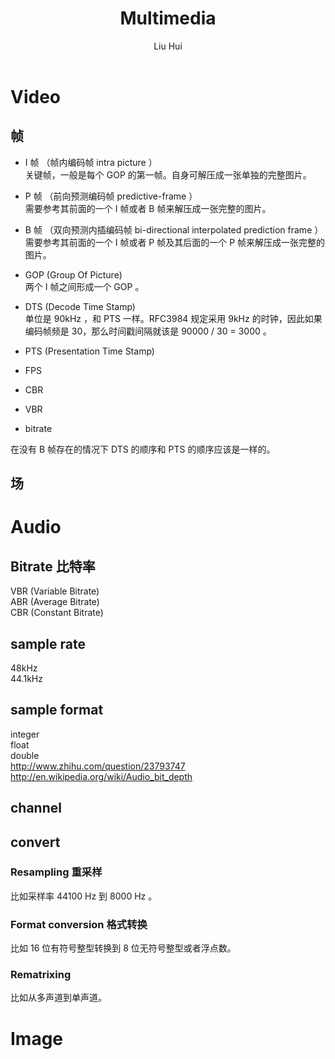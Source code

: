 # -*- mode: org; coding: utf-8; -*-
#+OPTIONS: \n:t
#+OPTIONS: ^:nil
#+TITLE:	Multimedia
#+AUTHOR: Liu Hui
#+EMAIL: liuhui.hz@gmail.com
#+LATEX_CLASS: cn-article
#+LATEX_CLASS_OPTIONS: [9pt,a4paper]
#+LATEX_HEADER: \usepackage{geometry}
#+LATEX_HEADER: \geometry{top=2.54cm, bottom=2.54cm, left=3.17cm, right=3.17cm}
#+latex_header: \makeatletter
#+latex_header: \renewcommand{\@maketitle}{
#+latex_header: \newpage
#+latex_header: \begin{center}%
#+latex_header: {\Huge\bfseries \@title \par}%
#+latex_header: \end{center}%
#+latex_header: \par}
#+latex_header: \makeatother

#+LATEX: \newpage

* Video
** 帧
- I 帧 （帧内编码帧 intra picture ）
  关键帧，一般是每个 GOP 的第一帧。自身可解压成一张单独的完整图片。

- P 帧 （前向预测编码帧 predictive-frame ）
  需要参考其前面的一个 I 帧或者 B 帧来解压成一张完整的图片。

- B 帧 （双向预测内插编码帧 bi-directional interpolated prediction frame ）
  需要参考其前面的一个 I 帧或者 P 帧及其后面的一个 P 帧来解压成一张完整的图片。

- GOP  (Group Of Picture)
  两个 I 帧之间形成一个 GOP 。

- DTS (Decode Time Stamp)
  单位是 90kHz ，和 PTS 一样。RFC3984 规定采用 9kHz 的时钟，因此如果编码帧频是 30，那么时间戳间隔就该是 90000 / 30 = 3000 。

- PTS (Presentation Time Stamp)

- FPS

- CBR

- VBR

- bitrate

在没有 B 帧存在的情况下 DTS 的顺序和 PTS 的顺序应该是一样的。

** 场

* Audio
** Bitrate 比特率
VBR (Variable Bitrate)
ABR (Average Bitrate)
CBR (Constant Bitrate)

** sample rate
48kHz
44.1kHz

** sample format
integer
float
double
http://www.zhihu.com/question/23793747
http://en.wikipedia.org/wiki/Audio_bit_depth

** channel

** convert
*** Resampling 重采样
比如采样率 44100 Hz 到 8000 Hz 。
*** Format conversion 格式转换
比如 16 位有符号整型转换到 8 位无符号整型或者浮点数。
*** Rematrixing
比如从多声道到单声道。

* Image
